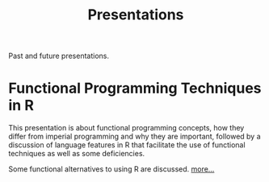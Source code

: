#+TITLE: Presentations
#+HTML_DOCTYPE: html5
#+HTML_CONTAINER: section
#+HTML_HEAD: <link rel="stylesheet" type="text/css" href="../css/orgmenu.css">
# +HTML_HEAD: <script src="js/bindings.js" defer="defer"></script>
#+OPTIONS: html5-fancy:t
Past and future presentations.
* Functional Programming Techniques in R
  :PROPERTIES:
  :UNNUMBERED: t
  :END:
This presentation is about functional programming concepts, how they differ 
from imperial programming and why they are important, followed by a discussion 
of language features in R that facilitate the use of functional techniques as 
well as some deficiencies.

Some functional alternatives to using R are discussed.
[[./functionalR.org][more...]]
